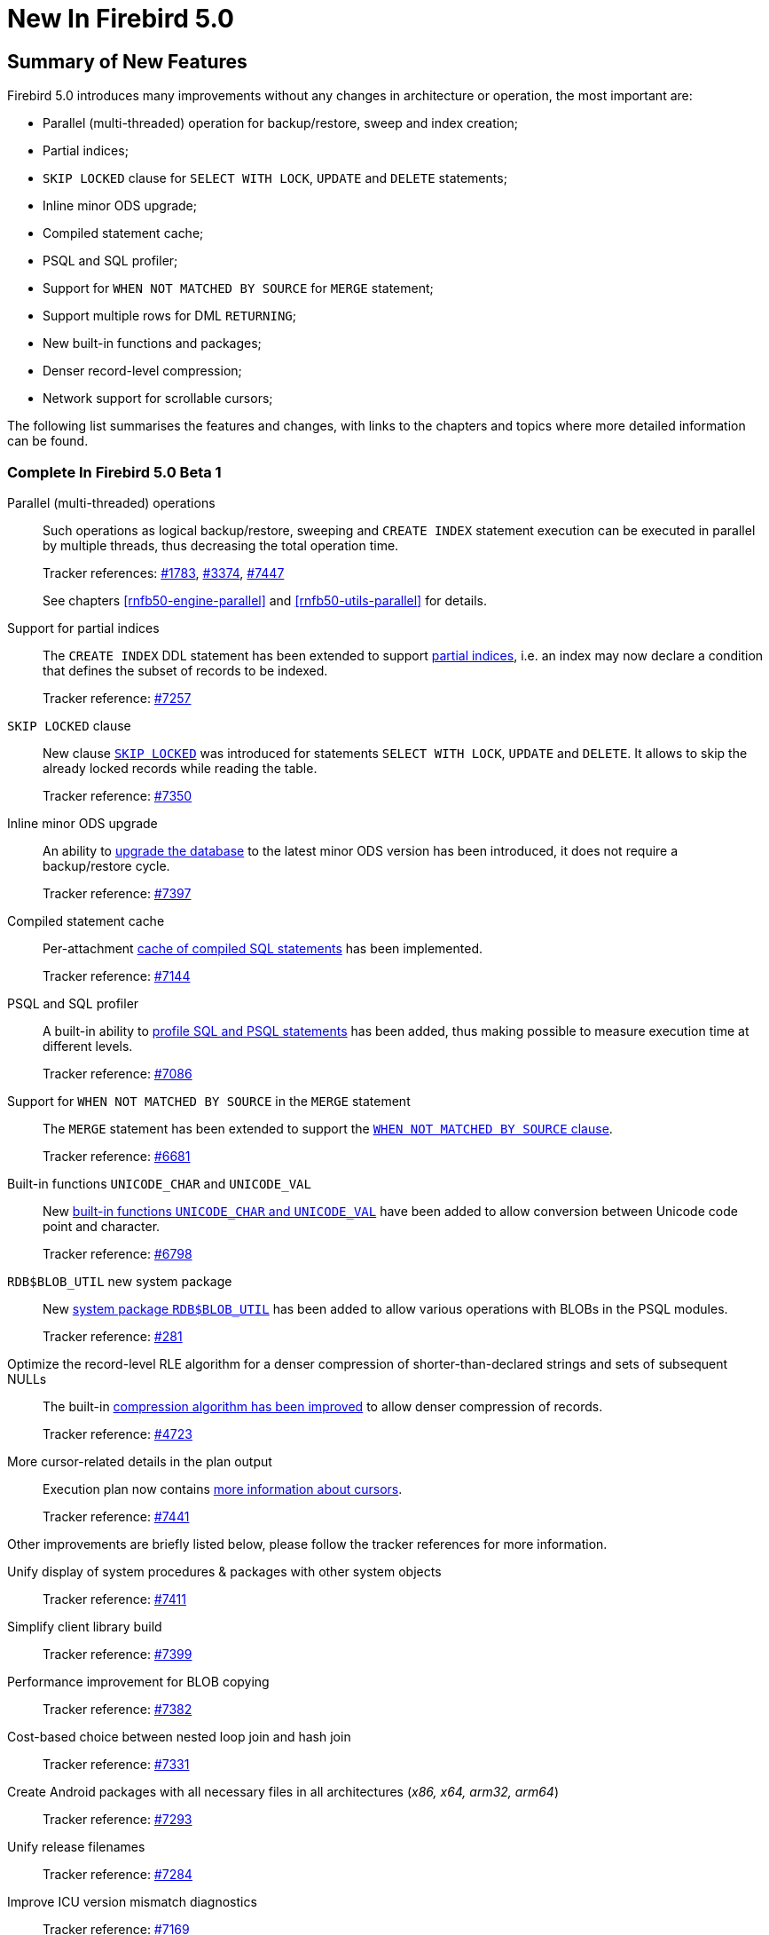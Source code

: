 [[rnfb50-new]]
= New In Firebird 5.0

[[rnfb50-new-summary]]
== Summary of New Features

Firebird 5.0 introduces many improvements without any changes in architecture or operation, the most important are:

- Parallel (multi-threaded) operation for backup/restore, sweep and index creation;
- Partial indices;
- `SKIP LOCKED` clause for `SELECT WITH LOCK`, `UPDATE` and `DELETE` statements;
- Inline minor ODS upgrade;
- Compiled statement cache;
- PSQL and SQL profiler;
- Support for `WHEN NOT MATCHED BY SOURCE` for `MERGE` statement;
- Support multiple rows for DML `RETURNING`;
- New built-in functions and packages;
- Denser record-level compression;
- Network support for scrollable cursors;

The following list summarises the features and changes, with links to the chapters and topics where more detailed information can be found.

[[rnfb50-new-complete]]
=== Complete In Firebird 5.0 Beta 1

Parallel (multi-threaded) operations::
Such operations as logical backup/restore, sweeping and `CREATE INDEX` statement execution can be executed in parallel by multiple threads, thus decreasing the total operation time.
+
Tracker references: https://github.com/FirebirdSQL/firebird/issues/1783[#1783], https://github.com/FirebirdSQL/firebird/issues/3374[#3374], https://github.com/FirebirdSQL/firebird/issues/7447[#7447]
+
See chapters <<rnfb50-engine-parallel>> and <<rnfb50-utils-parallel>> for details.

Support for partial indices::
The `CREATE INDEX` DDL statement has been extended to support <<rnfb50-ddl-partial-indices, partial indices>>, i.e. an index may now declare a condition that defines the subset of records to be indexed.
+
Tracker reference: https://github.com/FirebirdSQL/firebird/pull/7257[#7257]

`SKIP LOCKED` clause::
New clause <<rnfb50-dml-skip-locked, `SKIP LOCKED`>> was introduced for statements `SELECT WITH LOCK`, `UPDATE` and `DELETE`.
It allows to skip the already locked records while reading the table.
+
Tracker reference: https://github.com/FirebirdSQL/firebird/pull/7350[#7350]

Inline minor ODS upgrade::
An ability to <<rnfb50-engine-inline-upgrade, upgrade the database>> to the latest minor ODS version has been introduced, it does not require a backup/restore cycle.
+
Tracker reference: https://github.com/FirebirdSQL/firebird/pull/7397[#7397]

Compiled statement cache::
Per-attachment <<rnfb50-engine-stmt-cache, cache of compiled SQL statements>> has been implemented.
+
Tracker reference: https://github.com/FirebirdSQL/firebird/pull/7144[#7144]

PSQL and SQL profiler::
A built-in ability to <<rnfb50-engine-profiler, profile SQL and PSQL statements>> has been added, thus making possible to measure execution time at different levels.
+
Tracker reference: https://github.com/FirebirdSQL/firebird/pull/7086[#7086]

Support for `WHEN NOT MATCHED BY SOURCE` in the `MERGE` statement::
The `MERGE` statement has been extended to support the <<rnfb50-dml-matched-by-source, `WHEN NOT MATCHED BY SOURCE` clause>>.
+
Tracker reference: https://github.com/FirebirdSQL/firebird/issues/6681[#6681]

Built-in functions `UNICODE_CHAR` and `UNICODE_VAL`::
New <<rnfb50-dml-unicode-funcs, built-in functions `UNICODE_CHAR` and `UNICODE_VAL`>> have been added to allow conversion between Unicode code point and character.
+
Tracker reference: https://github.com/FirebirdSQL/firebird/issues/6798[#6798]

`RDB$BLOB_UTIL` new system package::
New <<rnfb50-engine-blob-util, system package `RDB$BLOB_UTIL`>> has been added to allow various operations with BLOBs in the PSQL modules.
+
Tracker reference: https://github.com/FirebirdSQL/firebird/pull/281[#281]

Optimize the record-level RLE algorithm for a denser compression of shorter-than-declared strings and sets of subsequent NULLs::
The built-in <<rnfb50-engine-rle, compression algorithm has been improved>> to allow denser compression of records.
+
Tracker reference: https://github.com/FirebirdSQL/firebird/issues/4723[#4723]

More cursor-related details in the plan output::
Execution plan now contains <<rnfb50-engine-cursor-info, more information about cursors>>.
+
Tracker reference: https://github.com/FirebirdSQL/firebird/pull/7441[#7441]

Other improvements are briefly listed below, please follow the tracker references for more information.

Unify display of system procedures & packages with other system objects::
Tracker reference: https://github.com/FirebirdSQL/firebird/issues/7411[#7411]

Simplify client library build::
Tracker reference: https://github.com/FirebirdSQL/firebird/pull/7399[#7399]

Performance improvement for BLOB copying::
Tracker reference: https://github.com/FirebirdSQL/firebird/issues/7382[#7382]

Cost-based choice between nested loop join and hash join::
Tracker reference: https://github.com/FirebirdSQL/firebird/issues/7331[#7331]

Create Android packages with all necessary files in all architectures (_x86, x64, arm32, arm64_)::
Tracker reference: https://github.com/FirebirdSQL/firebird/pull/7293[#7293]

Unify release filenames::
Tracker reference: https://github.com/FirebirdSQL/firebird/pull/7284[#7284]

Improve ICU version mismatch diagnostics::
Tracker reference: https://github.com/FirebirdSQL/firebird/issues/7169[#7169]

Provide ability to see in the trace log events related to missing security context::
Tracker reference: https://github.com/FirebirdSQL/firebird/issues/7165[#7165]

`ResultSet.getInfo()` new API method::
Tracker reference: https://github.com/FirebirdSQL/firebird/pull/7083[#7083]

Network support for scrollable cursors::
Tracker reference: https://github.com/FirebirdSQL/firebird/issues/7051[#7051]

Add table `MON$COMPILED_STATEMENTS` and also column `MON$COMPILED_STATEMENT_ID` to both `MON$STATEMENTS` and `MON$CALL_STACK` tables::
Tracker reference: https://github.com/FirebirdSQL/firebird/pull/7050[#7050]

Make ability to add comment to mapping ('`COMMENT ON MAPPING ... IS ...`')::
Tracker reference: https://github.com/FirebirdSQL/firebird/issues/7046[#7046]

Results of negation must be the same for each datatype (`SMALLINT` / `INT` / `BIGINT` / `INT128`) when argument is minimum value for this type::
Tracker reference: https://github.com/FirebirdSQL/firebird/issues/7025[#7025]

Transform OUTER joins into INNER ones if the WHERE condition violates the outer join rules::
Tracker reference: https://github.com/FirebirdSQL/firebird/issues/6992[#6992]

Add way to retrieve statement BLR with `Statement.getInfo()` and _ISQL_'s `SET EXEC_PATH_DISPLAY BLR`::
Tracker reference: https://github.com/FirebirdSQL/firebird/issues/6910[#6910]

`SIMILAR TO` should use index when pattern starts with non-wildcard character (as `LIKE` does)::
Tracker reference: https://github.com/FirebirdSQL/firebird/issues/6873[#6873]

Support multiple rows being returned by DML with the `RETURNING` clause::
Tracker reference: https://github.com/FirebirdSQL/firebird/issues/6815[#6815]

Add column `MON$SESSION_TIMEZONE` to the table `MON$ATTACHMENTS`::
Tracker reference: https://github.com/FirebirdSQL/firebird/pull/6794[#6794]

Allow parenthesized query expression for standard-compliance::
Tracker reference: https://github.com/FirebirdSQL/firebird/issues/6740[#6740]

System table with keywords::
Tracker reference: https://github.com/FirebirdSQL/firebird/issues/6713[#6713]

Support full SQL standard character string literal syntax::
Tracker reference: https://github.com/FirebirdSQL/firebird/issues/5589[#5589]

Support full SQL standard binary string literal syntax::
Tracker reference: https://github.com/FirebirdSQL/firebird/issues/5588[#5588]

Allow sub-routines to access variables/parameters defined at the outer/parent level::
Tracker reference: https://github.com/FirebirdSQL/firebird/issues/4769[#4769]

Avoid data retrieval if the `WHERE` clause always evaluates to `FALSE`::
Tracker reference: https://github.com/FirebirdSQL/firebird/issues/1708[#1708]
